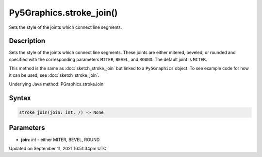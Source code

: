 Py5Graphics.stroke_join()
=========================

Sets the style of the joints which connect line segments.

Description
-----------

Sets the style of the joints which connect line segments. These joints are either mitered, beveled, or rounded and specified with the corresponding parameters ``MITER``, ``BEVEL``, and ``ROUND``. The default joint is ``MITER``.

This method is the same as :doc:`sketch_stroke_join` but linked to a ``Py5Graphics`` object. To see example code for how it can be used, see :doc:`sketch_stroke_join`.

Underlying Java method: PGraphics.strokeJoin

Syntax
------

.. code:: python

    stroke_join(join: int, /) -> None

Parameters
----------

* **join**: `int` - either MITER, BEVEL, ROUND


Updated on September 11, 2021 16:51:34pm UTC

